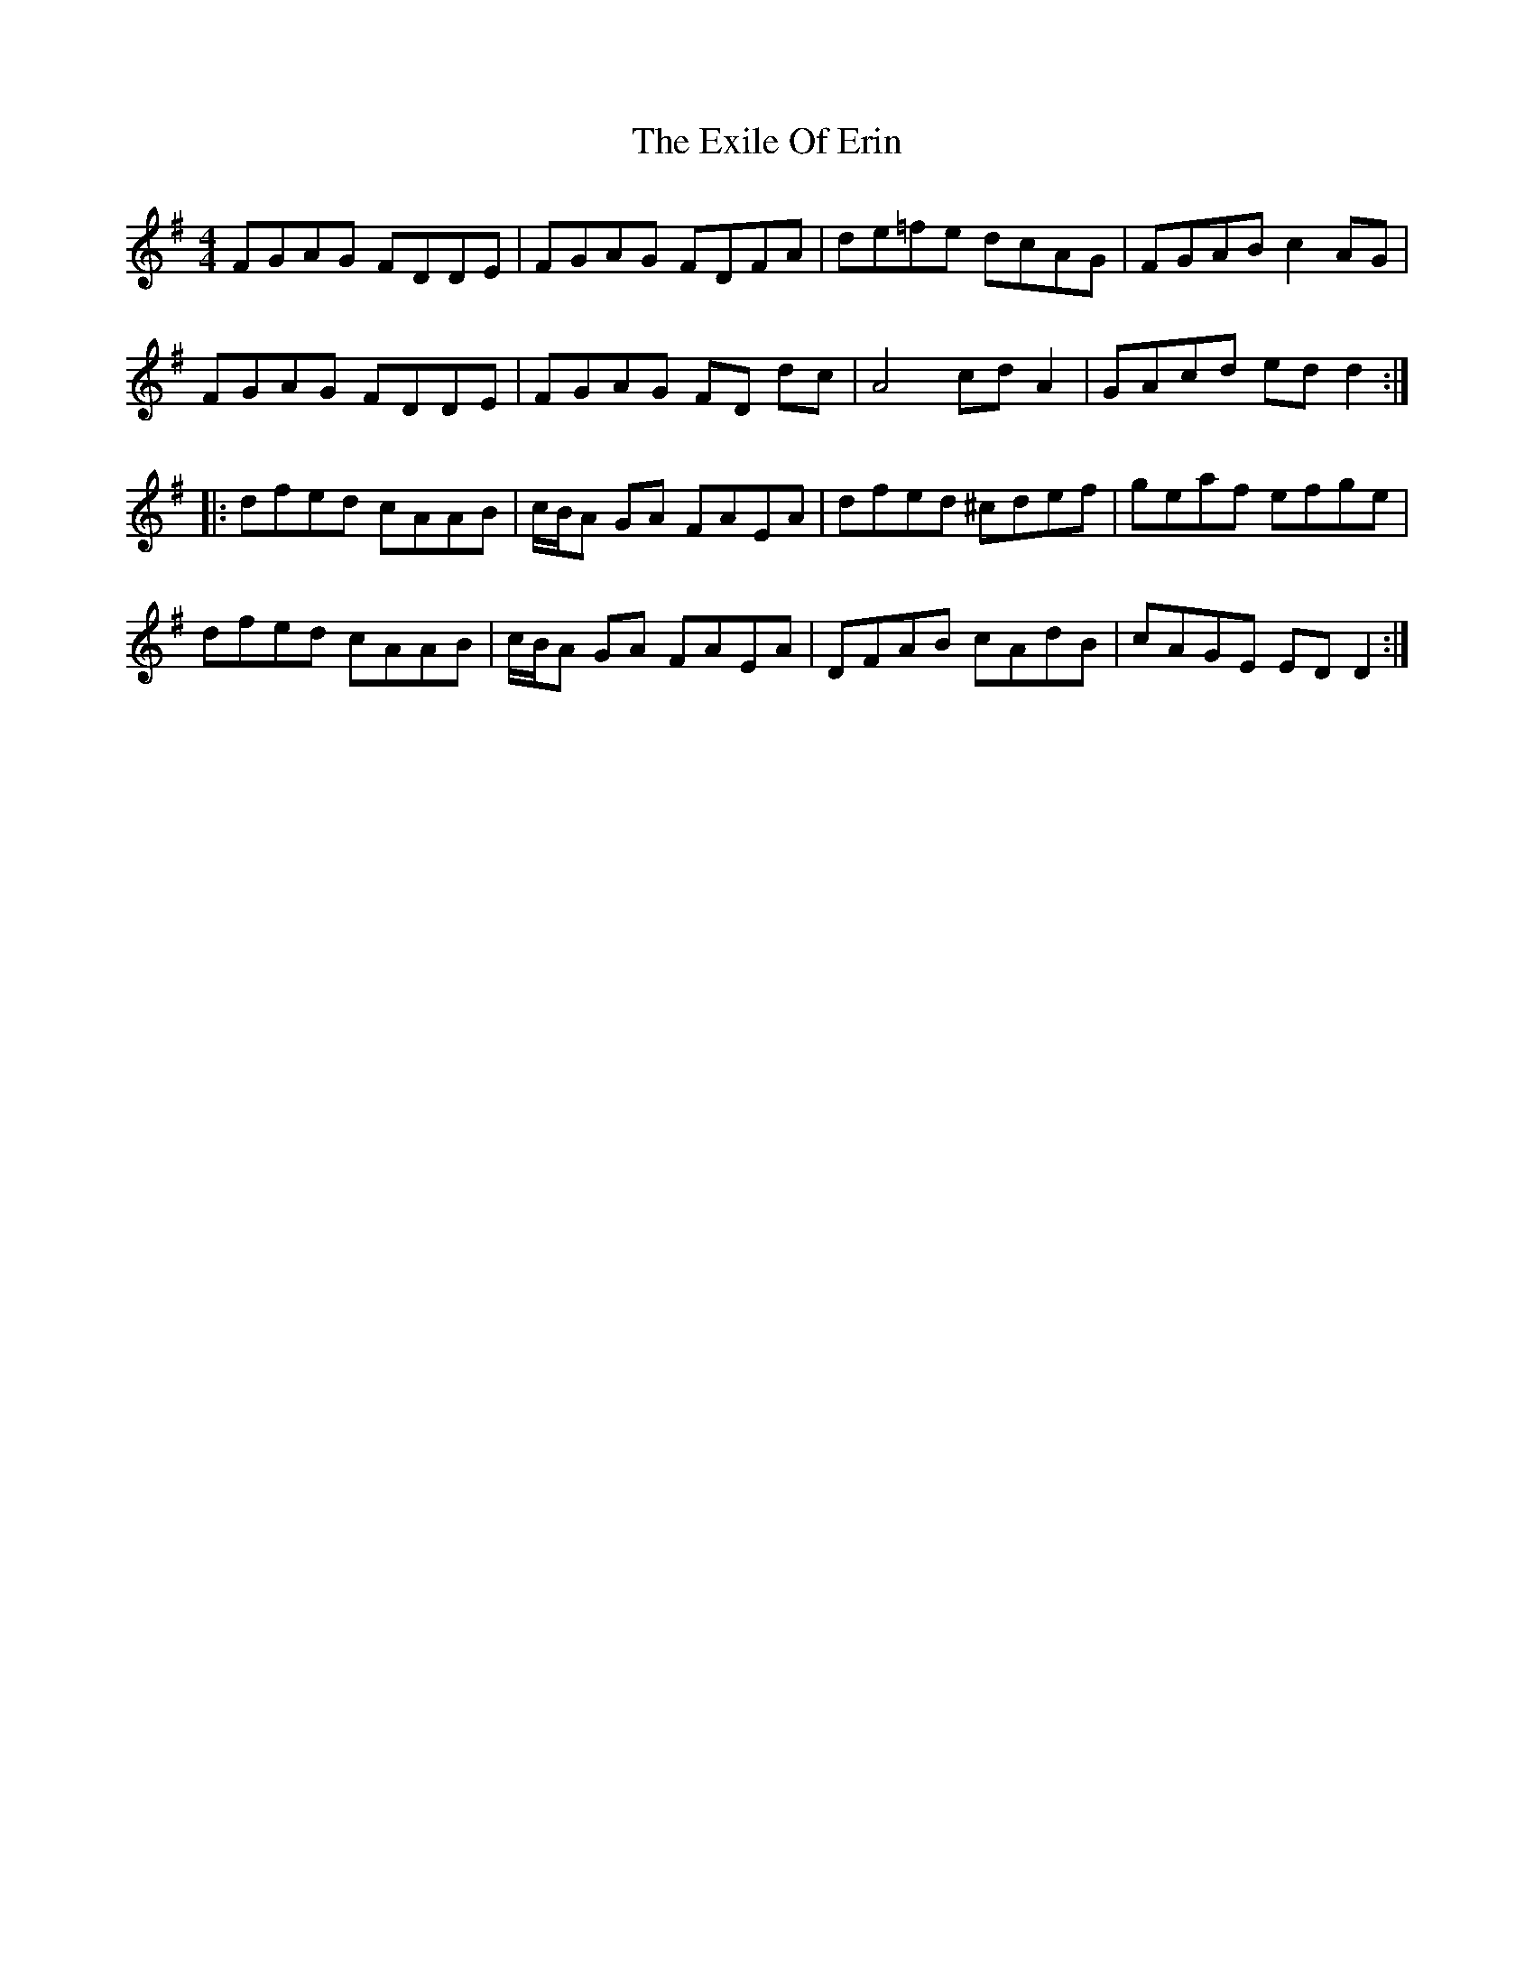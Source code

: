 X: 12166
T: Exile Of Erin, The
R: reel
M: 4/4
K: Dmixolydian
FGAG FDDE|FGAG FDFA|de=fe dcAG|FGAB c2AG|
FGAG FDDE|FGAG FD dc|A4 cdA2|GAcd edd2:|
|:dfed cAAB|c/B/A GA FAEA|dfed ^cdef|geaf efge|
dfed cAAB|c/B/A GA FAEA|DFAB cAdB|cAGE EDD2:|

